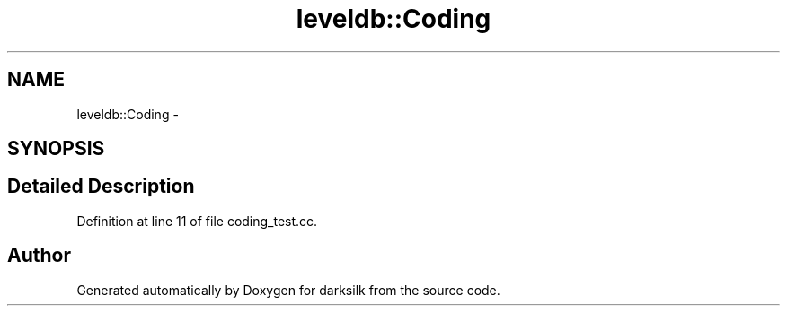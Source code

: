.TH "leveldb::Coding" 3 "Wed Feb 10 2016" "Version 1.0.0.0" "darksilk" \" -*- nroff -*-
.ad l
.nh
.SH NAME
leveldb::Coding \- 
.SH SYNOPSIS
.br
.PP
.SH "Detailed Description"
.PP 
Definition at line 11 of file coding_test\&.cc\&.

.SH "Author"
.PP 
Generated automatically by Doxygen for darksilk from the source code\&.
